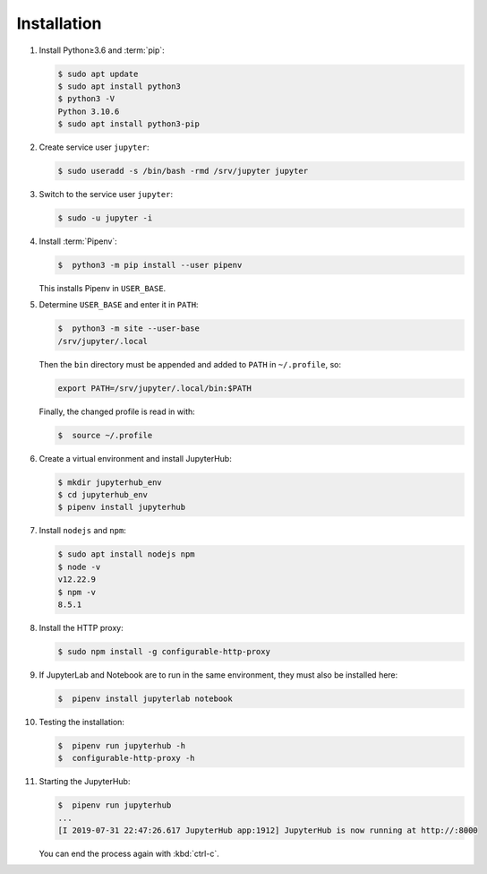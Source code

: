 Installation
============

#. Install Python≥3.6 and :term:`pip`:

   .. code-block:: console

    $ sudo apt update
    $ sudo apt install python3
    $ python3 -V
    Python 3.10.6
    $ sudo apt install python3-pip

#. Create service user ``jupyter``:

   .. code-block:: console

    $ sudo useradd -s /bin/bash -rmd /srv/jupyter jupyter

#. Switch to the service user ``jupyter``:

   .. code-block:: console

    $ sudo -u jupyter -i

#. Install :term:`Pipenv`:

   .. code-block:: console

    $  python3 -m pip install --user pipenv

   This installs Pipenv in ``USER_BASE``.

#. Determine ``USER_BASE`` and enter it in ``PATH``:

   .. code-block:: console

    $  python3 -m site --user-base
    /srv/jupyter/.local

   Then the ``bin`` directory must be appended and added to ``PATH`` in
   ``~/.profile``, so:

   .. code-block:: console

    export PATH=/srv/jupyter/.local/bin:$PATH

   Finally, the changed profile is read in with:

   .. code-block:: console

    $  source ~/.profile

#. Create a virtual environment and install JupyterHub:

   .. code-block:: console

    $ mkdir jupyterhub_env
    $ cd jupyterhub_env
    $ pipenv install jupyterhub

#. Install ``nodejs`` and ``npm``:

   .. code-block:: console

    $ sudo apt install nodejs npm
    $ node -v
    v12.22.9
    $ npm -v
    8.5.1

#. Install the HTTP proxy:

   .. code-block:: console

    $ sudo npm install -g configurable-http-proxy

#. If JupyterLab and Notebook are to run in the same environment, they must also
   be installed here:

   .. code-block:: console

    $  pipenv install jupyterlab notebook

#. Testing the installation:

   .. code-block:: console

    $  pipenv run jupyterhub -h
    $  configurable-http-proxy -h

#. Starting the JupyterHub:

   .. code-block:: console

    $  pipenv run jupyterhub
    ...
    [I 2019-07-31 22:47:26.617 JupyterHub app:1912] JupyterHub is now running at http://:8000

   You can end the process again with :kbd:`ctrl-c`.
